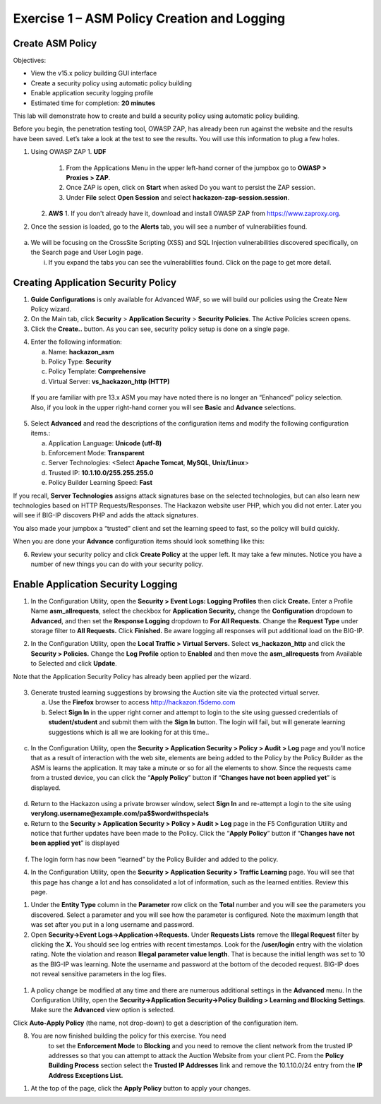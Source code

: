 Exercise 1 – ASM Policy Creation and Logging
============================================

Create ASM Policy
-----------------

Objectives:

-  View the v15.x policy building GUI interface

-  Create a security policy using automatic policy building

-  Enable application security logging profile

-  Estimated time for completion: **20 minutes**

This lab will demonstrate how to create and build a security policy
using automatic policy building.

Before you begin, the penetration testing tool, OWASP ZAP, has already
been run against the website and the results have been saved. Let’s take
a look at the test to see the results. You will use this information to
plug a few holes.

1. Using OWASP ZAP
   1. **UDF** 
      1. From the Applications Menu in the upper left-hand corner of the jumpbox go to **OWASP > Proxies > ZAP**.

      2. Once ZAP is open, click on **Start** when asked Do you want to persist the ZAP session.

      3. Under **File** select **Open Session** and select **hackazon-zap-session.session**.
   2.  **AWS**
       1. If you don't already have it, download and install OWASP ZAP from https://www.zaproxy.org. 

2. Once the session is loaded, go to the **Alerts** tab, you will see a
   number of vulnerabilities found.

..

   .. image:: /_static/advwaf/image5.png
      :alt: C:\Users\RASMUS~1\AppData\Local\Temp\SNAGHTMLe2109f4e.PNG
      :align: centerz
      :width: 500

a. We will be focusing on the CrossSite Scripting (XSS) and SQL
   Injection vulnerabilities discovered specifically, on the Search page
   and User Login page.

   i. If you expand the tabs you can see the vulnerabilities found.
      Click on the page to get more detail.

Creating Application Security Policy
------------------------------------

1. **Guide Configurations** is only available for Advanced WAF, so we
   will build our policies using the Create New Policy wizard.

2. On the Main tab, click **Security** > **Application Security** >
   **Security Policies**. The Active Policies screen opens.

3. Click the **Create..** button. As you can see, security policy setup
   is done on a single page.

.. image:: /_static/advwaf/image6.png
    :align: center
    :width: 500

4. Enter the following information:

   a. Name: **hackazon_asm**

   b. Policy Type: **Security**

   c. Policy Template: **Comprehensive**

   d. Virtual Server: **vs_hackazon_http (HTTP)**

..

   If you are familiar with pre 13.x ASM you may have noted there is no
   longer an “Enhanced” policy selection. Also, if you look in the upper
   right-hand corner you will see **Basic** and **Advance** selections.

5. Select **Advanced** and read the descriptions of the configuration
   items and modify the following configuration items.:

   a. Application Language: **Unicode (utf-8)**

   b. Enforcement Mode: **Transparent**

   c. Server Technologies: <Select **Apache Tomcat**, **MySQL**,
      **Unix/Linux**>

   d. Trusted IP: **10.1.10.0/255.255.255.0**

   e. Policy Builder Learning Speed: **Fast**

If you recall, **Server Technologies** assigns attack signatures base on
the selected technologies, but can also learn new technologies based on
HTTP Requests/Responses. The Hackazon website user PHP, which you did
not enter. Later you will see if BIG-IP discovers PHP and adds the
attack signatures.

You also made your jumpbox a “trusted” client and set the learning speed
to fast, so the policy will build quickly.

When you are done your **Advance** configuration items should look
something like this:

.. image:: /_static/advwaf/image7.png
   :align: center
   :width: 500

6. Review your security policy and click **Create Policy** at the upper
   left. It may take a few minutes. Notice you have a number of new
   things you can do with your security policy.

.. image:: /_static/advwaf/image9.png
   :align: center
   :width: 500

Enable Application Security Logging
-----------------------------------

1. In the Configuration Utility, open the **Security > Event Logs:
   Logging Profiles** then click **Create.** Enter a Profile Name
   **asm_allrequests**, select the checkbox for **Application
   Security,** change the **Configuration** dropdown to **Advanced**,
   and then set the **Response Logging** dropdown to **For All
   Requests.** Change the **Request Type** under storage filter to **All
   Requests.** Click **Finished.** Be aware logging all responses will
   put additional load on the BIG-IP.

.. image:: /_static/advwaf/image10.png
   :align: center
   :width: 500

2. In the Configuration Utility, open the **Local Traffic > Virtual
   Servers.** Select **vs_hackazon_http** and click the **Security >
   Policies.** Change the **Log Profile** option to **Enabled** and then
   move the **asm_allrequests** from Available to Selected and click
   **Update**.

Note that the Application Security Policy has already been applied per
the wizard.

   .. image:: /_static/advwaf/image11.png
      :align: center
      :width: 500

3. Generate trusted learning suggestions by browsing the Auction site
   via the protected virtual server.

   a. Use the **Firefox** browser to access http://hackazon.f5demo.com

   b. Select **Sign In** in the upper right corner and attempt to login
      to the site using guessed credentials of **student/student** and
      submit them with the **Sign In** button. The login will fail, but
      will generate learning suggestions which is all we are looking for
      at this time..

..

   .. image:: /_static/advwaf/image12.png
      :align: center
      :width: 500

c. In the Configuration Utility, open the **Security > Application
   Security > Policy > Audit > Log** page and you’ll notice that as a
   result of interaction with the web site, elements are being added to
   the Policy by the Policy Builder as the ASM is learns the
   application. It may take a minute or so for all the elements to show.
   Since the requests came from a trusted device, you can click the
   “\ **Apply Policy**\ ” button if “\ **Changes have not been applied
   yet**\ ” is displayed.

..

   .. image:: /_static/advwaf/image13.png
      :alt: C:\Users\leifb\AppData\Local\Temp\SNAGHTML10ae9682.PNG
      :align: center
      :width: 500

d. Return to the Hackazon using a private browser window, select **Sign
   In** and re-attempt a login to the site using
   **verylong.username@example.com/pa$$wordwithspecia!s**

e. Return to the **Security > Application Security > Policy > Audit >
   Log** page in the F5 Configuration Utility and notice that further
   updates have been made to the Policy. Click the “\ **Apply
   Policy**\ ” button if “\ **Changes have not been applied yet**\ ” is
   displayed

..

   .. image:: /_static/advwaf/image14.png
      :align: center
      :width: 500

f. The login form has now been “learned” by the Policy Builder and added
   to the policy.

4. In the Configuration Utility, open the **Security > Application
   Security > Traffic Learning** page. You will see that this page has
   change a lot and has consolidated a lot of information, such as the
   learned entities. Review this page.

.. image:: /_static/advwaf/image15.png
   :align: center
   :width: 500

.. image:: /_static/advwaf/image16.png
   :align: center
   :width: 500


1. Under the **Entity Type** column in the **Parameter** row click on
   the **Total** number and you will see the parameters you discovered.
   Select a parameter and you will see how the parameter is configured.
   Note the maximum length that was set after you put in a long username
   and password.

2. Open **Security->Event Logs->Application->Requests.** Under
   **Requests Lists** remove the **Illegal Request** filter by clicking
   the **X.** You should see log entries with recent timestamps. Look
   for the **/user/login** entry with the violation rating. Note the
   violation and reason **Illegal parameter value length**. That is
   because the initial length was set to 10 as the BIG-IP was learning.
   Note the username and password at the bottom of the decoded request.
   BIG-IP does not reveal sensitive parameters in the log files.

..

   .. image:: /_static/advwaf/image17.png
      :align: center
      :width: 500

1. A policy change be modified at any time and there are numerous
   additional settings in the **Advanced** menu. In the Configuration
   Utility, open the **Security->Application Security->Policy Building >
   Learning and Blocking Settings**. Make sure the **Advanced** view
   option is selected.

.. image:: /_static/advwaf/image18.png
   :alt: C:\Users\leifb\AppData\Local\Temp\SNAGHTML10cdb3f6.PNG
   :align: center
   :width: 500

Click **Auto-Apply Policy** (the name, not drop-down) to get a
description of the configuration item.

8. You are now finished building the policy for this exercise. You need
      to set the **Enforcement Mode** to **Blocking** and you need to
      remove the client network from the trusted IP addresses so that
      you can attempt to attack the Auction Website from your client PC.
      From the **Policy Building Process** section select the **Trusted
      IP Addresses** link and remove the 10.1.10.0/24 entry from the
      **IP Address Exceptions List.**

.. image:: /_static/advwaf/image19.png
   :alt: C:\Users\leifb\AppData\Local\Temp\SNAGHTML10d0b0ab.PNG
   :align: center
   :width: 500

.. image:: /_static/advwaf/image20.png
   :align: center
   :width: 500

1. At the top of the page, click the **Apply Policy** button to apply
   your changes.
